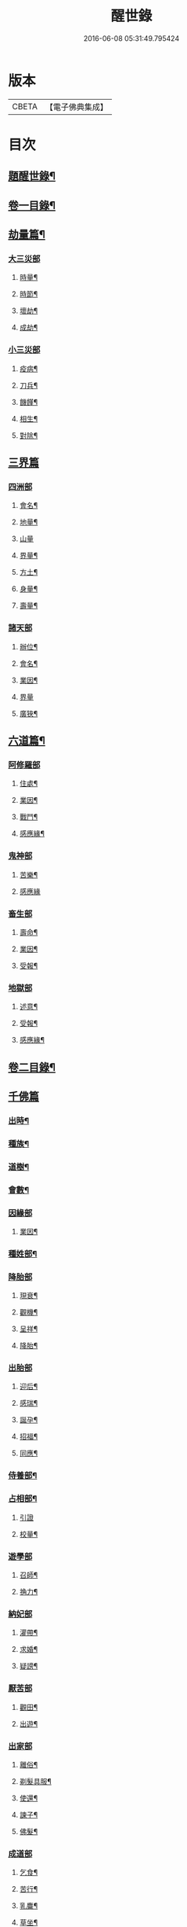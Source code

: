 #+TITLE: 醒世錄 
#+DATE: 2016-06-08 05:31:49.795424

* 版本
 |     CBETA|【電子佛典集成】|

* 目次
** [[file:KR6q0191_001.txt::001-0083a1][題醒世錄¶]]
** [[file:KR6q0191_001.txt::001-0083c2][卷一目錄¶]]
** [[file:KR6q0191_001.txt::001-0084a5][劫量篇¶]]
*** [[file:KR6q0191_001.txt::001-0084a5][大三災部]]
**** [[file:KR6q0191_001.txt::001-0084a6][時量¶]]
**** [[file:KR6q0191_001.txt::001-0084a14][時節¶]]
**** [[file:KR6q0191_001.txt::001-0084c6][壞劫¶]]
**** [[file:KR6q0191_001.txt::001-0085a19][成劫¶]]
*** [[file:KR6q0191_001.txt::001-0085c4][小三災部]]
**** [[file:KR6q0191_001.txt::001-0085c5][疫病¶]]
**** [[file:KR6q0191_001.txt::001-0085c24][刀兵¶]]
**** [[file:KR6q0191_001.txt::001-0086a8][饑饉¶]]
**** [[file:KR6q0191_001.txt::001-0086a17][相生¶]]
**** [[file:KR6q0191_001.txt::001-0086b22][對除¶]]
** [[file:KR6q0191_001.txt::001-0086b27][三界篇]]
*** [[file:KR6q0191_001.txt::001-0086c1][四洲部]]
**** [[file:KR6q0191_001.txt::001-0086c2][會名¶]]
**** [[file:KR6q0191_001.txt::001-0086c14][地量¶]]
**** [[file:KR6q0191_001.txt::001-0086c27][山量]]
**** [[file:KR6q0191_001.txt::001-0087b18][界量¶]]
**** [[file:KR6q0191_001.txt::001-0087c5][方土¶]]
**** [[file:KR6q0191_001.txt::001-0088a10][身量¶]]
**** [[file:KR6q0191_001.txt::001-0088a14][壽量¶]]
*** [[file:KR6q0191_001.txt::001-0088a18][諸天部]]
**** [[file:KR6q0191_001.txt::001-0088a19][辦位¶]]
**** [[file:KR6q0191_001.txt::001-0088b15][會名¶]]
**** [[file:KR6q0191_001.txt::001-0088b22][業因¶]]
**** [[file:KR6q0191_001.txt::001-0088b27][界量]]
**** [[file:KR6q0191_001.txt::001-0088c20][廣狹¶]]
** [[file:KR6q0191_001.txt::001-0089a4][六道篇¶]]
*** [[file:KR6q0191_001.txt::001-0089a4][阿修羅部]]
**** [[file:KR6q0191_001.txt::001-0089a5][住處¶]]
**** [[file:KR6q0191_001.txt::001-0089a18][業因¶]]
**** [[file:KR6q0191_001.txt::001-0089a23][戰鬥¶]]
**** [[file:KR6q0191_001.txt::001-0089b14][感應緣¶]]
*** [[file:KR6q0191_001.txt::001-0089b21][鬼神部]]
**** [[file:KR6q0191_001.txt::001-0089b22][苦樂¶]]
**** [[file:KR6q0191_001.txt::001-0089b27][感應緣]]
*** [[file:KR6q0191_001.txt::001-0090a21][畜生部]]
**** [[file:KR6q0191_001.txt::001-0090a22][壽命¶]]
**** [[file:KR6q0191_001.txt::001-0090a27][業因¶]]
**** [[file:KR6q0191_001.txt::001-0090b7][受報¶]]
*** [[file:KR6q0191_001.txt::001-0090c20][地獄部]]
**** [[file:KR6q0191_001.txt::001-0090c21][述意¶]]
**** [[file:KR6q0191_001.txt::001-0090c27][受報¶]]
**** [[file:KR6q0191_001.txt::001-0092a13][感應緣¶]]
** [[file:KR6q0191_002.txt::002-0093a1][卷二目錄¶]]
** [[file:KR6q0191_002.txt::002-0093b4][千佛篇]]
*** [[file:KR6q0191_002.txt::002-0093b5][出時¶]]
*** [[file:KR6q0191_002.txt::002-0093b26][種族¶]]
*** [[file:KR6q0191_002.txt::002-0093c3][道樹¶]]
*** [[file:KR6q0191_002.txt::002-0093c10][會數¶]]
*** [[file:KR6q0191_002.txt::002-0093c26][因緣部]]
**** [[file:KR6q0191_002.txt::002-0093c27][業因¶]]
*** [[file:KR6q0191_002.txt::002-0094b14][種姓部¶]]
*** [[file:KR6q0191_002.txt::002-0094c11][降胎部]]
**** [[file:KR6q0191_002.txt::002-0094c12][現衰¶]]
**** [[file:KR6q0191_002.txt::002-0095a4][觀機¶]]
**** [[file:KR6q0191_002.txt::002-0095a22][呈祥¶]]
**** [[file:KR6q0191_002.txt::002-0095b9][降胎¶]]
*** [[file:KR6q0191_002.txt::002-0095b19][出胎部]]
**** [[file:KR6q0191_002.txt::002-0095b20][迎后¶]]
**** [[file:KR6q0191_002.txt::002-0095b27][感瑞¶]]
**** [[file:KR6q0191_002.txt::002-0095c3][誕孕¶]]
**** [[file:KR6q0191_002.txt::002-0095c12][招福¶]]
**** [[file:KR6q0191_002.txt::002-0095c21][同應¶]]
*** [[file:KR6q0191_002.txt::002-0096a2][侍養部¶]]
*** [[file:KR6q0191_002.txt::002-0096a10][占相部¶]]
**** [[file:KR6q0191_002.txt::002-0096a10][引證]]
**** [[file:KR6q0191_002.txt::002-0096a27][校量¶]]
*** [[file:KR6q0191_002.txt::002-0096b7][遊學部]]
**** [[file:KR6q0191_002.txt::002-0096b8][召師¶]]
**** [[file:KR6q0191_002.txt::002-0096c15][捔力¶]]
*** [[file:KR6q0191_002.txt::002-0097a11][納妃部]]
**** [[file:KR6q0191_002.txt::002-0097a12][灌帶¶]]
**** [[file:KR6q0191_002.txt::002-0097a15][求婚¶]]
**** [[file:KR6q0191_002.txt::002-0097b15][疑謗¶]]
*** [[file:KR6q0191_002.txt::002-0097b23][厭苦部]]
**** [[file:KR6q0191_002.txt::002-0097b24][觀田¶]]
**** [[file:KR6q0191_002.txt::002-0097c15][出遊¶]]
*** [[file:KR6q0191_002.txt::002-0098b2][出家部]]
**** [[file:KR6q0191_002.txt::002-0098b3][離俗¶]]
**** [[file:KR6q0191_002.txt::002-0098c8][剃髮具服¶]]
**** [[file:KR6q0191_002.txt::002-0098c15][使還¶]]
**** [[file:KR6q0191_002.txt::002-0099a2][諫子¶]]
**** [[file:KR6q0191_002.txt::002-0099a7][佛髮¶]]
*** [[file:KR6q0191_002.txt::002-0099a13][成道部]]
**** [[file:KR6q0191_002.txt::002-0099a14][乞食¶]]
**** [[file:KR6q0191_002.txt::002-0099a25][苦行¶]]
**** [[file:KR6q0191_002.txt::002-0099b5][乳麋¶]]
**** [[file:KR6q0191_002.txt::002-0099c7][草坐¶]]
**** [[file:KR6q0191_002.txt::002-0099c17][降魔¶]]
*** [[file:KR6q0191_002.txt::002-0100a2][說法部]]
**** [[file:KR6q0191_002.txt::002-0100a3][赴機¶]]
*** [[file:KR6q0191_002.txt::002-0100b10][涅槃部]]
**** [[file:KR6q0191_002.txt::002-0100b11][弟子¶]]
*** [[file:KR6q0191_002.txt::002-0100b18][結集部¶]]
**** [[file:KR6q0191_002.txt::002-0100b18][述意]]
**** [[file:KR6q0191_002.txt::002-0100b27][大乘結集¶]]
**** [[file:KR6q0191_002.txt::002-0100c10][五百結集¶]]
**** [[file:KR6q0191_002.txt::002-0101a2][千人結集¶]]
**** [[file:KR6q0191_002.txt::002-0101a12][七百結集¶]]
**** [[file:KR6q0191_002.txt::002-0101c20][感應緣¶]]
** [[file:KR6q0191_003.txt::003-0102b1][卷三目錄¶]]
** [[file:KR6q0191_003.txt::003-0102c4][敬佛篇]]
*** [[file:KR6q0191_003.txt::003-0102c5][念佛部¶]]
*** [[file:KR6q0191_003.txt::003-0102c24][觀佛部¶]]
**** [[file:KR6q0191_003.txt::003-0102c24][引證]]
**** [[file:KR6q0191_003.txt::003-0103a21][感應緣¶]]
*** [[file:KR6q0191_003.txt::003-0105a1][彌陀部]]
**** [[file:KR6q0191_003.txt::003-0105a2][業因¶]]
**** [[file:KR6q0191_003.txt::003-0105b9][感應緣¶]]
*** [[file:KR6q0191_003.txt::003-0105b21][彌勒部]]
**** [[file:KR6q0191_003.txt::003-0105b22][受戒¶]]
**** [[file:KR6q0191_003.txt::003-0105b26][感應緣¶]]
*** [[file:KR6q0191_003.txt::003-0105c15][普賢部]]
**** [[file:KR6q0191_003.txt::003-0105c16][感應緣¶]]
*** [[file:KR6q0191_003.txt::003-0105c27][觀音部]]
**** [[file:KR6q0191_003.txt::003-0105c27][感應緣]]
** [[file:KR6q0191_003.txt::003-0106b4][敬法篇]]
*** [[file:KR6q0191_003.txt::003-0106b5][聽法部¶]]
*** [[file:KR6q0191_003.txt::003-0106c17][求法部¶]]
*** [[file:KR6q0191_003.txt::003-0107b17][法師部¶]]
*** [[file:KR6q0191_003.txt::003-0107b25][謗罪部¶]]
*** [[file:KR6q0191_003.txt::003-0107c16][感應緣¶]]
** [[file:KR6q0191_003.txt::003-0108c13][敬僧篇]]
*** [[file:KR6q0191_003.txt::003-0108c14][引證¶]]
*** [[file:KR6q0191_003.txt::003-0109b14][敬益部¶]]
*** [[file:KR6q0191_003.txt::003-0109c2][感應緣¶]]
** [[file:KR6q0191_003.txt::003-0109c17][致敬篇]]
*** [[file:KR6q0191_003.txt::003-0109c18][功能部¶]]
*** [[file:KR6q0191_003.txt::003-0110a3][感應緣¶]]
** [[file:KR6q0191_003.txt::003-0110b9][歸信篇]]
*** [[file:KR6q0191_003.txt::003-0110b10][小乘部¶]]
*** [[file:KR6q0191_003.txt::003-0110b17][大乘部¶]]
*** [[file:KR6q0191_003.txt::003-0110c14][感應緣¶]]
** [[file:KR6q0191_003.txt::003-0111a4][士女篇]]
*** [[file:KR6q0191_003.txt::003-0111a5][勸導¶]]
** [[file:KR6q0191_003.txt::003-0111c7][入道篇]]
*** [[file:KR6q0191_003.txt::003-0111c8][引證¶]]
** [[file:KR6q0191_003.txt::003-0112c27][慚愧篇]]
*** [[file:KR6q0191_003.txt::003-0112c27][引證]]
** [[file:KR6q0191_004.txt::004-0113b1][卷四目錄¶]]
** [[file:KR6q0191_004.txt::004-0113c4][獎導篇]]
*** [[file:KR6q0191_004.txt::004-0113c5][述意¶]]
*** [[file:KR6q0191_004.txt::004-0113c16][引證¶]]
** [[file:KR6q0191_004.txt::004-0114a3][說聽篇]]
*** [[file:KR6q0191_004.txt::004-0114a4][述意¶]]
*** [[file:KR6q0191_004.txt::004-0114a12][利益部¶]]
**** [[file:KR6q0191_004.txt::004-0114a12][引證]]
**** [[file:KR6q0191_004.txt::004-0114b12][感應緣¶]]
** [[file:KR6q0191_004.txt::004-0114c11][見解篇]]
*** [[file:KR6q0191_004.txt::004-0114c12][引證¶]]
*** [[file:KR6q0191_004.txt::004-0114c21][感應緣¶]]
** [[file:KR6q0191_004.txt::004-0115c24][宿命篇¶]]
*** [[file:KR6q0191_004.txt::004-0115c25][引證¶]]
*** [[file:KR6q0191_004.txt::004-0115c25][述意]]
*** [[file:KR6q0191_004.txt::004-0116a20][宿習部¶]]
*** [[file:KR6q0191_004.txt::004-0116c20][感應緣¶]]
** [[file:KR6q0191_004.txt::004-0117a15][至誠篇]]
*** [[file:KR6q0191_004.txt::004-0117a16][求寶部¶]]
*** [[file:KR6q0191_004.txt::004-0117b13][求忍部¶]]
*** [[file:KR6q0191_004.txt::004-0117b25][濟難部]]
*** [[file:KR6q0191_004.txt::004-0117b26][感應緣¶]]
** [[file:KR6q0191_004.txt::004-0118a9][神異篇]]
*** [[file:KR6q0191_004.txt::004-0118a10][觔通部¶]]
*** [[file:KR6q0191_004.txt::004-0118c5][降邪部¶]]
*** [[file:KR6q0191_004.txt::004-0119a25][胎孕部¶]]
*** [[file:KR6q0191_004.txt::004-0119b16][雜異部¶]]
*** [[file:KR6q0191_004.txt::004-0119c23][感應緣¶]]
** [[file:KR6q0191_004.txt::004-0121a18][感通篇]]
*** [[file:KR6q0191_004.txt::004-0121a19][述意¶]]
*** [[file:KR6q0191_004.txt::004-0121a25][聖跡部¶]]
** [[file:KR6q0191_004.txt::004-0123c8][住持篇]]
*** [[file:KR6q0191_004.txt::004-0123c9][說聽部¶]]
** [[file:KR6q0191_005.txt::005-0124a1][卷五目錄¶]]
** [[file:KR6q0191_005.txt::005-0124b4][潛遁篇]]
*** [[file:KR6q0191_005.txt::005-0124b5][感應緣¶]]
** [[file:KR6q0191_005.txt::005-0125c14][妖怪篇]]
*** [[file:KR6q0191_005.txt::005-0125c15][引證¶]]
*** [[file:KR6q0191_005.txt::005-0126c18][感應緣¶]]
** [[file:KR6q0191_005.txt::005-0127b6][變化篇]]
*** [[file:KR6q0191_005.txt::005-0127b7][厭欲部¶]]
*** [[file:KR6q0191_005.txt::005-0128a9][感應緣¶]]
** [[file:KR6q0191_005.txt::005-0128b11][眠夢篇]]
*** [[file:KR6q0191_005.txt::005-0128b12][三牲部¶]]
*** [[file:KR6q0191_005.txt::005-0128c27][不善部]]
*** [[file:KR6q0191_005.txt::005-0129b9][感應緣¶]]
** [[file:KR6q0191_005.txt::005-0129c12][興福篇]]
*** [[file:KR6q0191_005.txt::005-0129c13][興福部¶]]
*** [[file:KR6q0191_005.txt::005-0130b5][生信部¶]]
*** [[file:KR6q0191_005.txt::005-0130c3][校量部¶]]
*** [[file:KR6q0191_005.txt::005-0130c27][修造部]]
*** [[file:KR6q0191_005.txt::005-0131a10][雜福部¶]]
*** [[file:KR6q0191_005.txt::005-0131b6][洗僧部¶]]
*** [[file:KR6q0191_005.txt::005-0131b27][感應緣]]
** [[file:KR6q0191_005.txt::005-0132b3][攝念篇]]
*** [[file:KR6q0191_005.txt::005-0132b4][引證¶]]
** [[file:KR6q0191_005.txt::005-0132b24][法服篇]]
*** [[file:KR6q0191_005.txt::005-0132b25][感應緣¶]]
** [[file:KR6q0191_005.txt::005-0132c5][燃燈篇]]
*** [[file:KR6q0191_005.txt::005-0132c6][感應緣¶]]
** [[file:KR6q0191_005.txt::005-0132c18][懸旛篇]]
*** [[file:KR6q0191_005.txt::005-0132c19][引證¶]]
** [[file:KR6q0191_005.txt::005-0132c26][香華篇]]
*** [[file:KR6q0191_005.txt::005-0132c27][感應緣¶]]
** [[file:KR6q0191_005.txt::005-0133b3][唄讚篇]]
*** [[file:KR6q0191_005.txt::005-0133b4][述意¶]]
*** [[file:KR6q0191_005.txt::005-0133b8][引證¶]]
*** [[file:KR6q0191_005.txt::005-0133b11][音樂部]]
*** [[file:KR6q0191_005.txt::005-0133b12][感應緣¶]]
** [[file:KR6q0191_006.txt::006-0133c1][卷六目錄¶]]
** [[file:KR6q0191_006.txt::006-0134a4][敬塔篇]]
*** [[file:KR6q0191_006.txt::006-0134a5][引證¶]]
*** [[file:KR6q0191_006.txt::006-0134a21][感福部¶]]
*** [[file:KR6q0191_006.txt::006-0134b2][旋遶部¶]]
*** [[file:KR6q0191_006.txt::006-0134b7][故塔部¶]]
*** [[file:KR6q0191_006.txt::006-0135a4][感應緣¶]]
*** [[file:KR6q0191_006.txt::006-0135c2][禮佛部]]
**** [[file:KR6q0191_006.txt::006-0135c3][感應緣¶]]
** [[file:KR6q0191_006.txt::006-0136a12][舍利篇]]
*** [[file:KR6q0191_006.txt::006-0136a13][引證¶]]
*** [[file:KR6q0191_006.txt::006-0136a16][分法部¶]]
*** [[file:KR6q0191_006.txt::006-0136a27][感福部]]
*** [[file:KR6q0191_006.txt::006-0136b8][感應緣¶]]
** [[file:KR6q0191_006.txt::006-0136c15][供養篇]]
*** [[file:KR6q0191_006.txt::006-0136c16][引證¶]]
** [[file:KR6q0191_006.txt::006-0137a18][受請篇]]
*** [[file:KR6q0191_006.txt::006-0137a19][施食部¶]]
*** [[file:KR6q0191_006.txt::006-0137b4][食時部¶]]
*** [[file:KR6q0191_006.txt::006-0137b7][施福部¶]]
*** [[file:KR6q0191_006.txt::006-0137c27][感應緣¶]]
** [[file:KR6q0191_006.txt::006-0138a19][輪王篇]]
*** [[file:KR6q0191_006.txt::006-0138a20][育王部¶]]
** [[file:KR6q0191_006.txt::006-0139b5][君臣篇]]
*** [[file:KR6q0191_006.txt::006-0139b6][王過部¶]]
*** [[file:KR6q0191_006.txt::006-0139c15][王業部¶]]
*** [[file:KR6q0191_006.txt::006-0140b15][王都部¶]]
** [[file:KR6q0191_006.txt::006-0141a7][納諫篇]]
*** [[file:KR6q0191_006.txt::006-0141a8][引證¶]]
** [[file:KR6q0191_006.txt::006-0141a19][審察篇]]
*** [[file:KR6q0191_006.txt::006-0141a20][感應緣¶]]
** [[file:KR6q0191_006.txt::006-0141b8][思慎篇]]
*** [[file:KR6q0191_006.txt::006-0141b9][慎過部¶]]
*** [[file:KR6q0191_006.txt::006-0141c2][感應緣¶]]
** [[file:KR6q0191_006.txt::006-0142a14][儉約篇]]
*** [[file:KR6q0191_006.txt::006-0142a15][感應緣¶]]
** [[file:KR6q0191_006.txt::006-0142b8][懲過篇]]
*** [[file:KR6q0191_006.txt::006-0142b9][引證¶]]
*** [[file:KR6q0191_006.txt::006-0142b27][感應緣]]
** [[file:KR6q0191_006.txt::006-0142c10][和順篇]]
*** [[file:KR6q0191_006.txt::006-0142c11][和國部¶]]
** [[file:KR6q0191_006.txt::006-0143a6][誡勗篇]]
*** [[file:KR6q0191_006.txt::006-0143a7][誡馬部¶]]
*** [[file:KR6q0191_006.txt::006-0143b9][雜誡部]]
*** [[file:KR6q0191_006.txt::006-0143b10][感應緣¶]]
** [[file:KR6q0191_006.txt::006-0143b18][忠孝篇]]
*** [[file:KR6q0191_006.txt::006-0143b19][引證¶]]
*** [[file:KR6q0191_006.txt::006-0143c2][睒子部¶]]
*** [[file:KR6q0191_006.txt::006-0144b8][業因部]]
*** [[file:KR6q0191_006.txt::006-0144b9][感應緣¶]]
** [[file:KR6q0191_006.txt::006-0144c9][不孝篇]]
*** [[file:KR6q0191_006.txt::006-0144c10][感應緣¶]]
** [[file:KR6q0191_006.txt::006-0144c15][報恩篇]]
*** [[file:KR6q0191_006.txt::006-0144c16][引證¶]]
*** [[file:KR6q0191_006.txt::006-0145a6][感應緣¶]]
** [[file:KR6q0191_006.txt::006-0145a20][善友篇]]
*** [[file:KR6q0191_006.txt::006-0145a21][引證¶]]
** [[file:KR6q0191_006.txt::006-0145b15][擇交篇]]
*** [[file:KR6q0191_006.txt::006-0145b16][引證¶]]
*** [[file:KR6q0191_006.txt::006-0145c2][感應緣¶]]
** [[file:KR6q0191_007.txt::007-0146a1][卷七目錄¶]]
** [[file:KR6q0191_007.txt::007-0146b4][眷屬篇]]
*** [[file:KR6q0191_007.txt::007-0146b5][哀戀部¶]]
*** [[file:KR6q0191_007.txt::007-0147a2][改易部¶]]
*** [[file:KR6q0191_007.txt::007-0147a26][離著部¶]]
*** [[file:KR6q0191_007.txt::007-0147b10][感應緣¶]]
** [[file:KR6q0191_007.txt::007-0147c27][機辦篇]]
*** [[file:KR6q0191_007.txt::007-0147c27][感應緣]]
*** [[file:KR6q0191_007.txt::007-0148a10][造樓¶]]
*** [[file:KR6q0191_007.txt::007-0148a21][賣香¶]]
*** [[file:KR6q0191_007.txt::007-0148a26][畏婦¶]]
** [[file:KR6q0191_007.txt::007-0148b4][惰慢篇]]
*** [[file:KR6q0191_007.txt::007-0148b5][感應緣¶]]
** [[file:KR6q0191_007.txt::007-0148b11][破邪篇]]
*** [[file:KR6q0191_007.txt::007-0148b12][捨邪歸正¶]]
** [[file:KR6q0191_007.txt::007-0149b27][富貴篇]]
*** [[file:KR6q0191_007.txt::007-0149b27][感應緣]]
*** [[file:KR6q0191_007.txt::007-0149c9][須達部¶]]
** [[file:KR6q0191_007.txt::007-0149c20][債負篇¶]]
** [[file:KR6q0191_007.txt::007-0150a15][謀謗篇]]
*** [[file:KR6q0191_007.txt::007-0150a16][宿障部¶]]
**** [[file:KR6q0191_007.txt::007-0150a17][孫陀利謗佛緣¶]]
**** [[file:KR6q0191_007.txt::007-0150b27][佛被木槍刺腳緣]]
**** [[file:KR6q0191_007.txt::007-0151b10][佛被舞杆謗緣¶]]
** [[file:KR6q0191_007.txt::007-0151b23][咒術篇]]
*** [[file:KR6q0191_007.txt::007-0151b24][感應緣¶]]
** [[file:KR6q0191_007.txt::007-0152b20][祭祠篇]]
*** [[file:KR6q0191_007.txt::007-0152b21][獻佛部¶]]
**** [[file:KR6q0191_007.txt::007-0152b21][述意]]
**** [[file:KR6q0191_007.txt::007-0152c9][感應緣¶]]
*** [[file:KR6q0191_007.txt::007-0153b16][占相部]]
**** [[file:KR6q0191_007.txt::007-0153b17][感應緣¶]]
** [[file:KR6q0191_007.txt::007-0153c9][慈悲篇]]
*** [[file:KR6q0191_007.txt::007-0153c10][菩薩部¶]]
*** [[file:KR6q0191_007.txt::007-0153c24][觀苦部]]
**** [[file:KR6q0191_007.txt::007-0153c25][感應緣¶]]
** [[file:KR6q0191_007.txt::007-0154a16][放生篇]]
*** [[file:KR6q0191_007.txt::007-0154a16][救厄]]
*** [[file:KR6q0191_007.txt::007-0154a17][感應緣¶]]
** [[file:KR6q0191_007.txt::007-0154b23][怨苦篇]]
*** [[file:KR6q0191_007.txt::007-0154b24][傷悼部¶]]
*** [[file:KR6q0191_007.txt::007-0154c26][八苦部¶]]
*** [[file:KR6q0191_007.txt::007-0155a3][感應緣¶]]
** [[file:KR6q0191_007.txt::007-0155a8][業因篇]]
*** [[file:KR6q0191_007.txt::007-0155a9][引證¶]]
*** [[file:KR6q0191_007.txt::007-0155c2][因果]]
*** [[file:KR6q0191_007.txt::007-0155c3][感應緣¶]]
** [[file:KR6q0191_007.txt::007-0155c7][受報篇]]
*** [[file:KR6q0191_007.txt::007-0155c8][現報部¶]]
*** [[file:KR6q0191_007.txt::007-0155c17][住處部¶]]
** [[file:KR6q0191_007.txt::007-0156a7][罪福篇]]
*** [[file:KR6q0191_007.txt::007-0156a8][福行部¶]]
*** [[file:KR6q0191_007.txt::007-0156a25][感應緣¶]]
*** [[file:KR6q0191_007.txt::007-0156b19][欲障¶]]
*** [[file:KR6q0191_007.txt::007-0156b25][訶欲¶]]
** [[file:KR6q0191_007.txt::007-0156c2][四生篇]]
*** [[file:KR6q0191_007.txt::007-0156c3][感應緣¶]]
** [[file:KR6q0191_007.txt::007-0156c12][十使篇]]
*** [[file:KR6q0191_007.txt::007-0156c13][述意¶]]
*** [[file:KR6q0191_007.txt::007-0156c16][會名¶]]
*** [[file:KR6q0191_007.txt::007-0157b11][迷理部¶]]
*** [[file:KR6q0191_007.txt::007-0157c13][斷障部¶]]
*** [[file:KR6q0191_007.txt::007-0158a20][殺生部]]
**** [[file:KR6q0191_007.txt::007-0158a21][感應緣¶]]
*** [[file:KR6q0191_007.txt::007-0158b14][遺物]]
**** [[file:KR6q0191_007.txt::007-0158b15][感應緣¶]]
*** [[file:KR6q0191_007.txt::007-0158c11][邪淫部¶]]
**** [[file:KR6q0191_007.txt::007-0158c11][述意]]
**** [[file:KR6q0191_007.txt::007-0158c19][感應緣¶]]
*** [[file:KR6q0191_007.txt::007-0159a2][惡口部¶]]
*** [[file:KR6q0191_007.txt::007-0159a23][兩舌部]]
**** [[file:KR6q0191_007.txt::007-0159a24][感應緣¶]]
*** [[file:KR6q0191_007.txt::007-0159b6][慳貪部¶]]
*** [[file:KR6q0191_007.txt::007-0160b7][邪見部¶]]
** [[file:KR6q0191_008.txt::008-0160c1][卷八目錄¶]]
** [[file:KR6q0191_008.txt::008-0161a4][六度篇]]
*** [[file:KR6q0191_008.txt::008-0161a5][布施部¶]]
*** [[file:KR6q0191_008.txt::008-0162b12][法施¶]]
*** [[file:KR6q0191_008.txt::008-0162b21][財施¶]]
*** [[file:KR6q0191_008.txt::008-0162b26][勸持戒]]
**** [[file:KR6q0191_008.txt::008-0162b27][感應緣¶]]
*** [[file:KR6q0191_008.txt::008-0162c9][忍辱部]]
**** [[file:KR6q0191_008.txt::008-0162c10][勸忍¶]]
*** [[file:KR6q0191_008.txt::008-0162c18][精進部]]
**** [[file:KR6q0191_008.txt::008-0162c19][策修¶]]
**** [[file:KR6q0191_008.txt::008-0163b8][感應緣¶]]
*** [[file:KR6q0191_008.txt::008-0163c27][禪定部]]
**** [[file:KR6q0191_008.txt::008-0163c27][述意]]
**** [[file:KR6q0191_008.txt::008-0164a6][引證¶]]
**** [[file:KR6q0191_008.txt::008-0164a17][頭陀¶]]
**** [[file:KR6q0191_008.txt::008-0164a23][感應緣¶]]
*** [[file:KR6q0191_008.txt::008-0164b8][智慧部]]
**** [[file:KR6q0191_008.txt::008-0164b9][感應緣¶]]
** [[file:KR6q0191_008.txt::008-0165a26][懺悔篇]]
*** [[file:KR6q0191_008.txt::008-0165a27][引證¶]]
*** [[file:KR6q0191_008.txt::008-0165b4][會意部¶]]
*** [[file:KR6q0191_008.txt::008-0165c4][儀式部¶]]
*** [[file:KR6q0191_008.txt::008-0165c14][洗懺部¶]]
*** [[file:KR6q0191_008.txt::008-0166a4][感應緣¶]]
** [[file:KR6q0191_008.txt::008-0166b19][受戒篇¶]]
*** [[file:KR6q0191_008.txt::008-0166b19][引證]]
*** [[file:KR6q0191_008.txt::008-0166c12][神衛¶]]
*** [[file:KR6q0191_008.txt::008-0166c20][八戒]]
*** [[file:KR6q0191_008.txt::008-0166c21][會名¶]]
*** [[file:KR6q0191_008.txt::008-0166c25][功能¶]]
*** [[file:KR6q0191_008.txt::008-0167a9][三聚部]]
**** [[file:KR6q0191_008.txt::008-0167a10][戒相¶]]
**** [[file:KR6q0191_008.txt::008-0167a17][優劣¶]]
**** [[file:KR6q0191_008.txt::008-0167a23][感應緣¶]]
** [[file:KR6q0191_008.txt::008-0167c13][破戒篇]]
*** [[file:KR6q0191_008.txt::008-0167c14][引證¶]]
*** [[file:KR6q0191_008.txt::008-0167c21][感應緣¶]]
** [[file:KR6q0191_008.txt::008-0168a27][受齋篇]]
*** [[file:KR6q0191_008.txt::008-0168a27][感應緣]]
** [[file:KR6q0191_008.txt::008-0168b24][破齋篇]]
*** [[file:KR6q0191_008.txt::008-0168b25][感應緣¶]]
** [[file:KR6q0191_008.txt::008-0168c8][賞罰篇]]
*** [[file:KR6q0191_008.txt::008-0168c9][引證¶]]
*** [[file:KR6q0191_008.txt::008-0168c15][感應緣¶]]
** [[file:KR6q0191_008.txt::008-0169a5][利害篇]]
*** [[file:KR6q0191_008.txt::008-0169a6][引證¶]]
*** [[file:KR6q0191_008.txt::008-0169b4][感應緣¶]]
** [[file:KR6q0191_008.txt::008-0169b20][穢濁篇]]
*** [[file:KR6q0191_008.txt::008-0169b21][五辛部¶]]
**** [[file:KR6q0191_008.txt::008-0169b21][引證]]
**** [[file:KR6q0191_008.txt::008-0169b26][感應緣¶]]
*** [[file:KR6q0191_008.txt::008-0169c26][便利部]]
**** [[file:KR6q0191_008.txt::008-0169c27][感應緣¶]]
** [[file:KR6q0191_008.txt::008-0170a23][酒肉篇]]
*** [[file:KR6q0191_008.txt::008-0170a24][感應緣¶]]
** [[file:KR6q0191_008.txt::008-0171a3][病苦篇]]
*** [[file:KR6q0191_008.txt::008-0171a4][斂念部¶]]
*** [[file:KR6q0191_008.txt::008-0171a15][感應緣¶]]
** [[file:KR6q0191_008.txt::008-0171b21][捨身篇]]
*** [[file:KR6q0191_008.txt::008-0171b22][感應緣¶]]
** [[file:KR6q0191_008.txt::008-0171c24][送終篇]]
*** [[file:KR6q0191_008.txt::008-0171c25][受生部¶]]
*** [[file:KR6q0191_008.txt::008-0172a5][感應緣¶]]
** [[file:KR6q0191_008.txt::008-0172c9][法滅篇]]
*** [[file:KR6q0191_008.txt::008-0172c10][五濁部¶]]
** [[file:KR6q0191_008.txt::008-0172c18][雜要篇]]
*** [[file:KR6q0191_008.txt::008-0172c19][四依部¶]]
*** [[file:KR6q0191_008.txt::008-0173a26][翻譯部¶]]

* 卷
[[file:KR6q0191_001.txt][醒世錄 1]]
[[file:KR6q0191_002.txt][醒世錄 2]]
[[file:KR6q0191_003.txt][醒世錄 3]]
[[file:KR6q0191_004.txt][醒世錄 4]]
[[file:KR6q0191_005.txt][醒世錄 5]]
[[file:KR6q0191_006.txt][醒世錄 6]]
[[file:KR6q0191_007.txt][醒世錄 7]]
[[file:KR6q0191_008.txt][醒世錄 8]]

